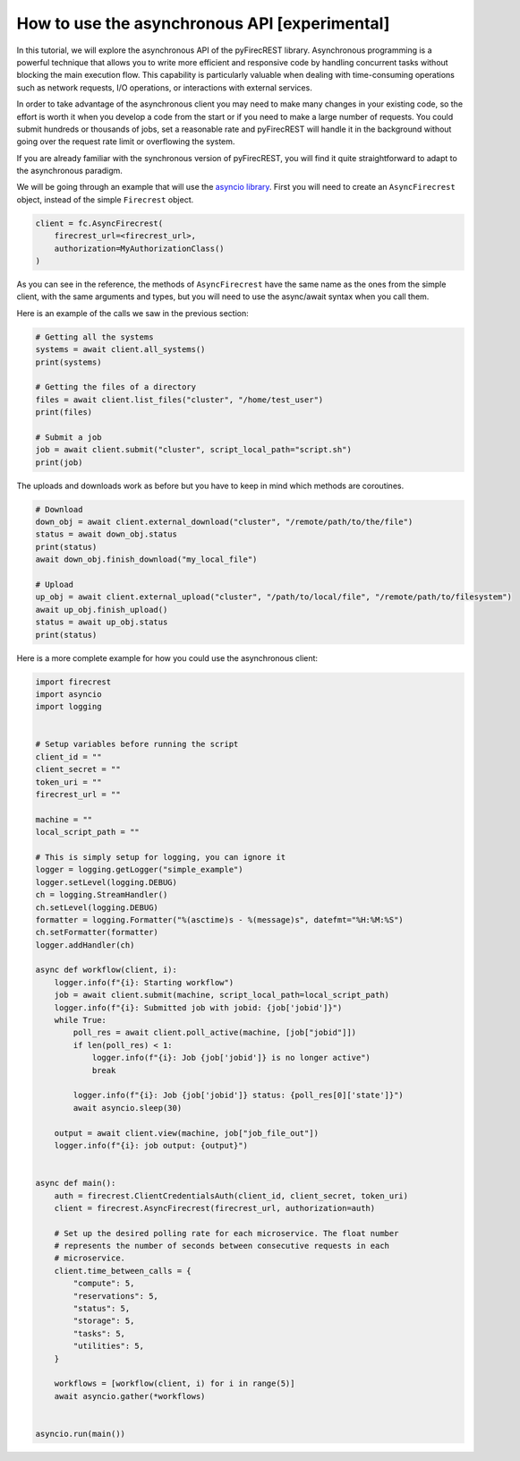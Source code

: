 How to use the asynchronous API [experimental]
==============================================

In this tutorial, we will explore the asynchronous API of the pyFirecREST library.
Asynchronous programming is a powerful technique that allows you to write more efficient and responsive code by handling concurrent tasks without blocking the main execution flow.
This capability is particularly valuable when dealing with time-consuming operations such as network requests, I/O operations, or interactions with external services.

In order to take advantage of the asynchronous client you may need to make many changes in your existing code, so the effort is worth it when you develop a code from the start or if you need to make a large number of requests.
You could submit hundreds or thousands of jobs, set a reasonable rate and pyFirecREST will handle it in the background without going over the request rate limit or overflowing the system.

If you are already familiar with the synchronous version of pyFirecREST, you will find it quite straightforward to adapt to the asynchronous paradigm.

We will be going through an example that will use the `asyncio library <https://docs.python.org/3/library/asyncio.html>`__.
First you will need to create an ``AsyncFirecrest`` object, instead of the simple ``Firecrest`` object.

.. code-block:: Python

    client = fc.AsyncFirecrest(
        firecrest_url=<firecrest_url>,
        authorization=MyAuthorizationClass()
    )

As you can see in the reference, the methods of ``AsyncFirecrest`` have the same name as the ones from the simple client, with the same arguments and types, but you will need to use the async/await syntax when you call them.

Here is an example of the calls we saw in the previous section:

.. code-block:: Python

    # Getting all the systems
    systems = await client.all_systems()
    print(systems)

    # Getting the files of a directory
    files = await client.list_files("cluster", "/home/test_user")
    print(files)

    # Submit a job
    job = await client.submit("cluster", script_local_path="script.sh")
    print(job)


The uploads and downloads work as before but you have to keep in mind which methods are coroutines.

.. code-block:: Python

    # Download
    down_obj = await client.external_download("cluster", "/remote/path/to/the/file")
    status = await down_obj.status
    print(status)
    await down_obj.finish_download("my_local_file")

    # Upload
    up_obj = await client.external_upload("cluster", "/path/to/local/file", "/remote/path/to/filesystem")
    await up_obj.finish_upload()
    status = await up_obj.status
    print(status)


Here is a more complete example for how you could use the asynchronous client:


.. code-block:: Python

    import firecrest
    import asyncio
    import logging


    # Setup variables before running the script
    client_id = ""
    client_secret = ""
    token_uri = ""
    firecrest_url = ""

    machine = ""
    local_script_path = ""

    # This is simply setup for logging, you can ignore it
    logger = logging.getLogger("simple_example")
    logger.setLevel(logging.DEBUG)
    ch = logging.StreamHandler()
    ch.setLevel(logging.DEBUG)
    formatter = logging.Formatter("%(asctime)s - %(message)s", datefmt="%H:%M:%S")
    ch.setFormatter(formatter)
    logger.addHandler(ch)

    async def workflow(client, i):
        logger.info(f"{i}: Starting workflow")
        job = await client.submit(machine, script_local_path=local_script_path)
        logger.info(f"{i}: Submitted job with jobid: {job['jobid']}")
        while True:
            poll_res = await client.poll_active(machine, [job["jobid"]])
            if len(poll_res) < 1:
                logger.info(f"{i}: Job {job['jobid']} is no longer active")
                break

            logger.info(f"{i}: Job {job['jobid']} status: {poll_res[0]['state']}")
            await asyncio.sleep(30)

        output = await client.view(machine, job["job_file_out"])
        logger.info(f"{i}: job output: {output}")


    async def main():
        auth = firecrest.ClientCredentialsAuth(client_id, client_secret, token_uri)
        client = firecrest.AsyncFirecrest(firecrest_url, authorization=auth)

        # Set up the desired polling rate for each microservice. The float number
        # represents the number of seconds between consecutive requests in each
        # microservice.
        client.time_between_calls = {
            "compute": 5,
            "reservations": 5,
            "status": 5,
            "storage": 5,
            "tasks": 5,
            "utilities": 5,
        }

        workflows = [workflow(client, i) for i in range(5)]
        await asyncio.gather(*workflows)


    asyncio.run(main())
